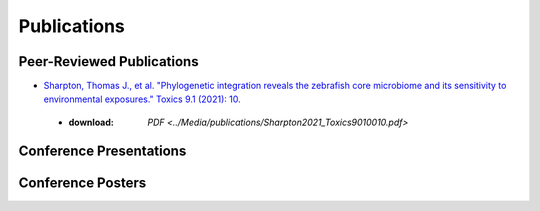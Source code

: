 Publications
============

Peer-Reviewed Publications
--------------------------

* `Sharpton, Thomas J., et al. "Phylogenetic integration reveals the zebrafish core microbiome and its sensitivity to environmental exposures." Toxics 9.1 (2021): 10. <https://bit.ly/3BaF7LX>`_
 * :download: `PDF <../Media/publications/Sharpton2021_Toxics9010010.pdf>`


Conference Presentations
------------------------



Conference Posters
------------------
